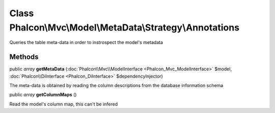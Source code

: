 Class **Phalcon\\Mvc\\Model\\MetaData\\Strategy\\Annotations**
==============================================================

Queries the table meta-data in order to instrospect the model's metadata


Methods
-------

public *array*  **getMetaData** (:doc:`Phalcon\\Mvc\\ModelInterface <Phalcon_Mvc_ModelInterface>` $model, :doc:`Phalcon\\DiInterface <Phalcon_DiInterface>` $dependencyInjector)

The meta-data is obtained by reading the column descriptions from the database information schema



public *array*  **getColumnMaps** ()

Read the model's column map, this can't be infered



